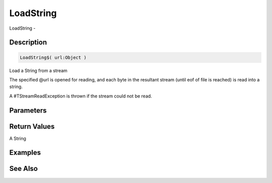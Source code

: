 .. _func_streams_loadstring:

==========
LoadString
==========

LoadString - 

Description
===========

.. code-block:: blitzmax

    LoadString$( url:Object )

Load a String from a stream

The specified @url is opened for reading, and each byte in the resultant stream
(until eof of file is reached) is read into a string.

A #TStreamReadException is thrown if the stream could not be read.

Parameters
==========

Return Values
=============

A String

Examples
========

See Also
========



